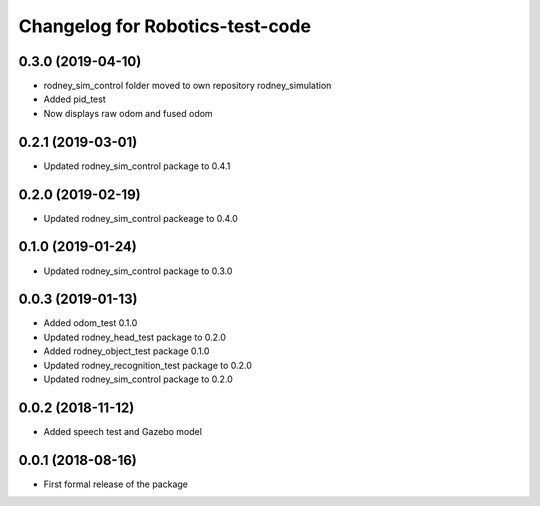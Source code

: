 ^^^^^^^^^^^^^^^^^^^^^^^^^^^^^^
Changelog for Robotics-test-code
^^^^^^^^^^^^^^^^^^^^^^^^^^^^^^

0.3.0 (2019-04-10)
------------------
* rodney_sim_control folder moved to own repository rodney_simulation
* Added pid_test
* Now displays raw odom and fused odom

0.2.1 (2019-03-01)
------------------
* Updated rodney_sim_control package to 0.4.1

0.2.0 (2019-02-19)
------------------
* Updated rodney_sim_control packeage to 0.4.0

0.1.0 (2019-01-24)
------------------
* Updated rodney_sim_control package to 0.3.0

0.0.3 (2019-01-13)
------------------
* Added odom_test 0.1.0
* Updated rodney_head_test package to 0.2.0
* Added rodney_object_test package 0.1.0
* Updated rodney_recognition_test package to 0.2.0
* Updated rodney_sim_control package to 0.2.0

0.0.2 (2018-11-12)
------------------
* Added speech test and Gazebo model

0.0.1 (2018-08-16)
------------------
* First formal release of the package
